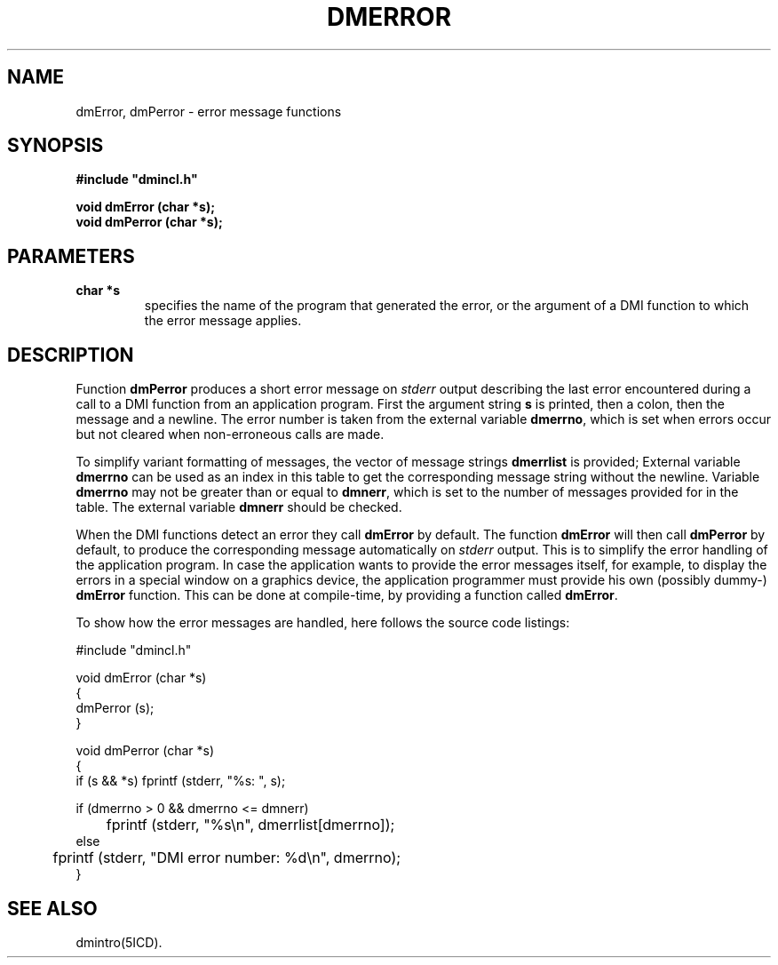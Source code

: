 .TH DMERROR 5ICD "DMI User's Manual"
.SH NAME
dmError, dmPerror - error message functions
.SH SYNOPSIS
.nf
\fB
#include "dmincl.h"

void dmError (char *s);
void dmPerror (char *s);
\fP
.fi
.SH PARAMETERS
.TP
.B "char *s"
specifies the name of the program that generated the error,
or the argument of a DMI function to which the error message applies.
.SH DESCRIPTION
Function
.B dmPerror
produces a short error message on
.I stderr
output describing the last error encountered
during a call to a DMI function from an application program.
First the argument string
.B s
is printed, then a colon, then the message and a newline.
The error number is taken from the external variable
.BR dmerrno ,
which is set when errors occur but not cleared when
non-erroneous calls are made.
.PP
To simplify variant formatting of messages,
the vector of message strings
.B dmerrlist
is provided;
External variable
.B dmerrno
can be used as an index in this table to get the corresponding
message string without the newline.
Variable
.B dmerrno
may not be greater than or equal to
.BR dmnerr ,
which is set to the number of messages provided for in the table.
The external variable
.B dmnerr
should be checked.
.PP
When the DMI functions detect an error they call
.B dmError
by default.
The function
.B dmError
will then call
.B dmPerror
by default,
to produce the corresponding message automatically on
.I stderr
output.
This is to simplify the error handling of the application program.
In case the application wants to provide the error messages itself,
for example, to display the errors
in a special window on a graphics device,
the application programmer must provide
his own (possibly dummy-)
.B dmError
function.
This can be done at compile-time, by providing a function called
.BR dmError .
.if n .sp 4
.PP
To show how the error messages are handled,
here follows the source code listings:
.nf

#include "dmincl.h"

void dmError (char *s)
{
    dmPerror (s);
}

void dmPerror (char *s)
{
    if (s && *s) fprintf (stderr, "%s: ", s);

    if (dmerrno > 0 && dmerrno <= dmnerr)
	fprintf (stderr, "%s\en", dmerrlist[dmerrno]);
    else
	fprintf (stderr, "DMI error number: %d\en", dmerrno);
}
.SH SEE ALSO
dmintro(5ICD).
